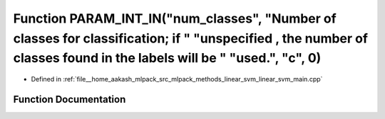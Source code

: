 .. _exhale_function_linear__svm__main_8cpp_1a8a9ed47b39ca0b3311986a3889acbf31:

Function PARAM_INT_IN("num_classes", "Number of classes for classification; if " "unspecified , the number of classes found in the labels will be " "used.", "c", 0)
====================================================================================================================================================================

- Defined in :ref:`file__home_aakash_mlpack_src_mlpack_methods_linear_svm_linear_svm_main.cpp`


Function Documentation
----------------------


.. doxygenfunction:: PARAM_INT_IN("num_classes", "Number of classes for classification; if " "unspecified , the number of classes found in the labels will be " "used.", "c", 0)
